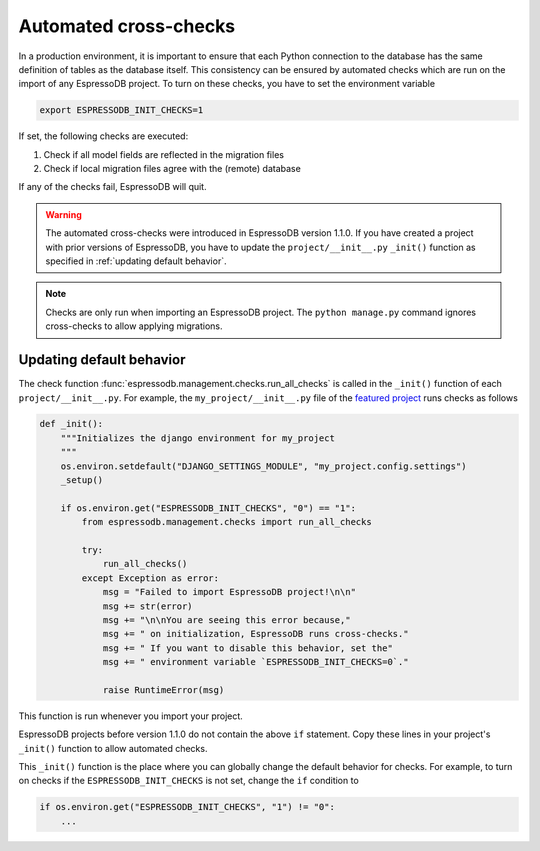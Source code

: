 Automated cross-checks
----------------------

In a production environment, it is important to ensure that each Python connection to the database has the same definition of tables as the database itself.
This consistency can be ensured by automated checks which are run on the import of any EspressoDB project.
To turn on these checks, you have to set the environment variable

.. code::

    export ESPRESSODB_INIT_CHECKS=1

If set, the following checks are executed:

1. Check if all model fields are reflected in the migration files
2. Check if local migration files agree with the (remote) database

If any of the checks fail, EspressoDB will quit.

.. warning::
    The automated cross-checks were introduced in EspressoDB version 1.1.0.
    If you have created a project with prior versions of EspressoDB, you have to update the ``project/__init__.py`` ``_init()`` function as specified in :ref:`updating default behavior`.

.. note::
    Checks are only run when importing an EspressoDB project.
    The ``python manage.py`` command ignores cross-checks to allow applying migrations.




.. _updating default behavior:

Updating default behavior
=========================

The check function :func:`espressodb.management.checks.run_all_checks` is called in the ``_init()`` function of each  ``project/__init__.py``. For example, the ``my_project/__init__.py`` file of the `featured project <https://github.com/callat-qcd/espressodb/blob/master/example/my_project/my_project/__init__.py>`_ runs checks as follows

.. code::

    def _init():
        """Initializes the django environment for my_project
        """
        os.environ.setdefault("DJANGO_SETTINGS_MODULE", "my_project.config.settings")
        _setup()

        if os.environ.get("ESPRESSODB_INIT_CHECKS", "0") == "1":
            from espressodb.management.checks import run_all_checks

            try:
                run_all_checks()
            except Exception as error:
                msg = "Failed to import EspressoDB project!\n\n"
                msg += str(error)
                msg += "\n\nYou are seeing this error because,"
                msg += " on initialization, EspressoDB runs cross-checks."
                msg += " If you want to disable this behavior, set the"
                msg += " environment variable `ESPRESSODB_INIT_CHECKS=0`."

                raise RuntimeError(msg)

This function is run whenever you import your project.

EspressoDB projects before version 1.1.0 do not contain the above ``if`` statement.
Copy these lines in your project's ``_init()`` function to allow automated checks.

This ``_init()`` function is the place where you can globally change the default behavior for checks.
For example, to turn on checks if the ``ESPRESSODB_INIT_CHECKS`` is not set, change the ``if`` condition to

.. code ::

    if os.environ.get("ESPRESSODB_INIT_CHECKS", "1") != "0":
        ...
